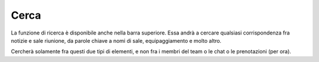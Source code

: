 Cerca
=====

La funzione di ricerca è disponibile anche nella barra superiore. Essa andrà a cercare qualsiasi corrispondenza fra notizie e sale riunione, da parole chiave a nomi di sale, equipaggiamento e molto altro. 

Cercherà solamente fra questi due tipi di elementi, e non fra i membri del team o le chat o le prenotazioni (per ora).
